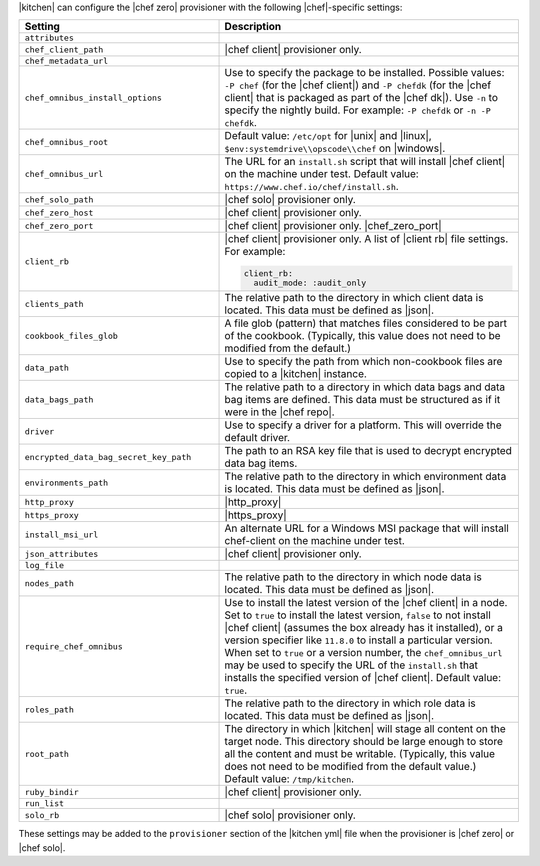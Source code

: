 .. The contents of this file may be included in multiple topics (using the includes directive).
.. The contents of this file should be modified in a way that preserves its ability to appear in multiple topics.


|kitchen| can configure the |chef zero| provisioner with the following |chef|-specific settings:

.. list-table::
   :widths: 200 300
   :header-rows: 1

   * - Setting
     - Description
   * - ``attributes``
     - 
   * - ``chef_client_path``
     - |chef client| provisioner only. 
   * - ``chef_metadata_url``
     - 
   * - ``chef_omnibus_install_options``
     - Use to specify the package to be installed. Possible values: ``-P chef`` (for the |chef client|) and ``-P chefdk`` (for the |chef client| that is packaged as part of the |chef dk|). Use ``-n`` to specify the nightly build. For example: ``-P chefdk`` or ``-n -P chefdk``.
   * - ``chef_omnibus_root``
     - Default value: ``/etc/opt`` for |unix| and |linux|, ``$env:systemdrive\\opscode\\chef`` on |windows|.
   * - ``chef_omnibus_url``
     - The URL for an ``install.sh`` script that will install |chef client| on the machine under test. Default value: ``https://www.chef.io/chef/install.sh``.
   * - ``chef_solo_path``
     - |chef solo| provisioner only.
   * - ``chef_zero_host``
     - |chef client| provisioner only. 
   * - ``chef_zero_port``
     - |chef client| provisioner only. |chef_zero_port|
   * - ``client_rb``
     - |chef client| provisioner only. A list of |client rb| file settings. For example:

       .. code-block:: yaml

          client_rb:
            audit_mode: :audit_only

   * - ``clients_path``
     - The relative path to the directory in which client data is located. This data must be defined as |json|.
   * - ``cookbook_files_glob``
     - A file glob (pattern) that matches files considered to be part of the cookbook. (Typically, this value does not need to be modified from the default.)
   * - ``data_path``
     - Use to specify the path from which non-cookbook files are copied to a |kitchen| instance.
   * - ``data_bags_path``
     - The relative path to a directory in which data bags and data bag items are defined. This data must be structured as if it were in the |chef repo|.
   * - ``driver``
     - Use to specify a driver for a platform. This will override the default driver.
   * - ``encrypted_data_bag_secret_key_path``
     - The path to an RSA key file that is used to decrypt encrypted data bag items.
   * - ``environments_path``
     - The relative path to the directory in which environment data is located. This data must be defined as |json|.
   * - ``http_proxy``
     - |http_proxy|
   * - ``https_proxy``
     - |https_proxy|
   * - ``install_msi_url``
     - An alternate URL for a Windows MSI package that will install chef-client on the machine under test.
   * - ``json_attributes``
     - |chef client| provisioner only. 
   * - ``log_file``
     - 
   * - ``nodes_path``
     - The relative path to the directory in which node data is located. This data must be defined as |json|.
   * - ``require_chef_omnibus``
     - Use to install the latest version of the |chef client| in a node. Set to ``true`` to install the latest version, ``false`` to not install |chef client| (assumes the box already has it installed), or a version specifier like ``11.8.0`` to install a particular version. When set to ``true`` or a version number, the ``chef_omnibus_url`` may be used to specify the URL of the ``install.sh`` that installs the specified version of |chef client|. Default value: ``true``.
   * - ``roles_path``
     - The relative path to the directory in which role data is located. This data must be defined as |json|.
   * - ``root_path``
     - The directory in which |kitchen| will stage all content on the target node. This directory should be large enough to store all the content and must be writable. (Typically, this value does not need to be modified from the default value.) Default value: ``/tmp/kitchen``.
   * - ``ruby_bindir``
     - |chef client| provisioner only. 
   * - ``run_list``
     - 
   * - ``solo_rb``
     - |chef solo| provisioner only.

These settings may be added to the ``provisioner`` section of the |kitchen yml| file when the provisioner is |chef zero| or |chef solo|.

